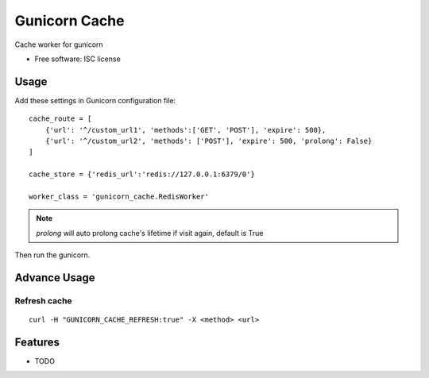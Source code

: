 ===============================
Gunicorn Cache
===============================

.. image:: https://img.shields.io/travis/youngking/gunicorn_cache.svg
        :target: https://travis-ci.org/youngking/gunicorn_cache

.. image:: https://img.shields.io/pypi/v/gunicorn_cache.svg
        :target: https://pypi.python.org/pypi/gunicorn_cache


Cache worker for gunicorn

* Free software: ISC license


Usage
-------

Add these settings in Gunicorn configuration file:

::

        cache_route = [
            {'url': '^/custom_url1', 'methods':['GET', 'POST'], 'expire': 500},
            {'url': '^/custom_url2', 'methods': ['POST'], 'expire': 500, 'prolong': False}
        ]

        cache_store = {'redis_url':'redis://127.0.0.1:6379/0'}

        worker_class = 'gunicorn_cache.RedisWorker'


.. note::

   `prolong` will auto prolong cache's lifetime if visit again, default is True


Then run the gunicorn.



Advance Usage
-------------

Refresh cache
~~~~~~~~~~~~~

::

   curl -H "GUNICORN_CACHE_REFRESH:true" -X <method> <url>




Features
--------

* TODO
